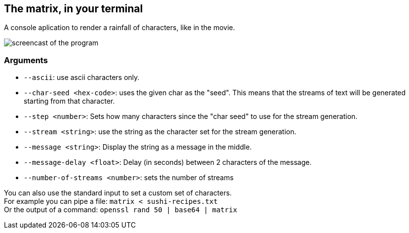 == The matrix, in your terminal
A console aplication to render a rainfall of characters, like in the movie.

image::https://img.saulv.es/matrix.gif[screencast of the program]

=== Arguments
* ``--ascii``: use ascii characters only.
* ``--char-seed <hex-code>``: uses the given char as the "seed". This means that the
                              streams of text will be generated starting from that character.
* ``--step <number>``: Sets how many characters since the "char seed" to use for the stream generation.
* ``--stream <string>``: use the string as the character set for the stream generation.
* ``--message <string>``: Display the string as a message in the middle.
* ``--message-delay <float>``: Delay (in seconds) between 2 characters of the message.
* ``--number-of-streams <number>``: sets the number of streams

You can also use the standard input to set a custom set of characters. +
For example you can pipe a file: ``matrix < sushi-recipes.txt`` +
Or the output of a command: ``openssl rand 50 | base64 | matrix``

